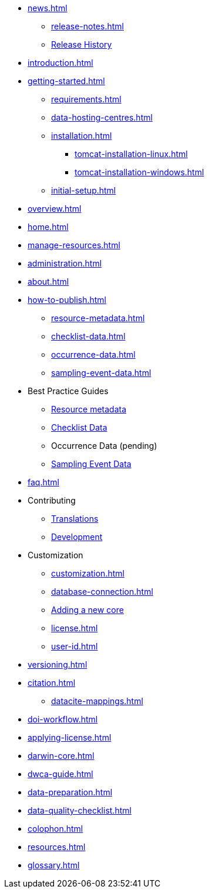 // A link to index.adoc is included automatically.
* xref:news.adoc[]
** xref:release-notes.adoc[]
** xref:releases.adoc[Release History]
//** xref:statistics.adoc[]
* xref:introduction.adoc[]
* xref:getting-started.adoc[]
** xref:requirements.adoc[]
** xref:data-hosting-centres.adoc[]
** xref:installation.adoc[]
*** xref:tomcat-installation-linux.adoc[]
*** xref:tomcat-installation-windows.adoc[]
** xref:initial-setup.adoc[]
* xref:overview.adoc[]
* xref:home.adoc[]
* xref:manage-resources.adoc[]
* xref:administration.adoc[]
* xref:about.adoc[]
* xref:how-to-publish.adoc[]
** xref:resource-metadata.adoc[]
** xref:checklist-data.adoc[]
** xref:occurrence-data.adoc[]
** xref:sampling-event-data.adoc[]
* Best Practice Guides
** xref:gbif-metadata-profile.adoc[Resource metadata]
** xref:best-practices-checklists.adoc[Checklist Data]
** Occurrence Data (pending)
** xref:best-practices-sampling-event-data.adoc[Sampling Event Data]
* xref:faq.adoc[]
* Contributing
** xref:translations.adoc[Translations]
** xref:developer-guide.adoc[Development]
* Customization
** xref:customization.adoc[]
** xref:database-connection.adoc[]
** xref:core.adoc[Adding a new core]
** xref:license.adoc[]
** xref:user-id.adoc[]
* xref:versioning.adoc[]
* xref:citation.adoc[]
** xref:datacite-mappings.adoc[]
* xref:doi-workflow.adoc[]
* xref:applying-license.adoc[]
* xref:darwin-core.adoc[]
* xref:dwca-guide.adoc[]
* xref:data-preparation.adoc[]
* xref:data-quality-checklist.adoc[]
* xref:colophon.adoc[]
* xref:resources.adoc[]
* xref:glossary.adoc[]
